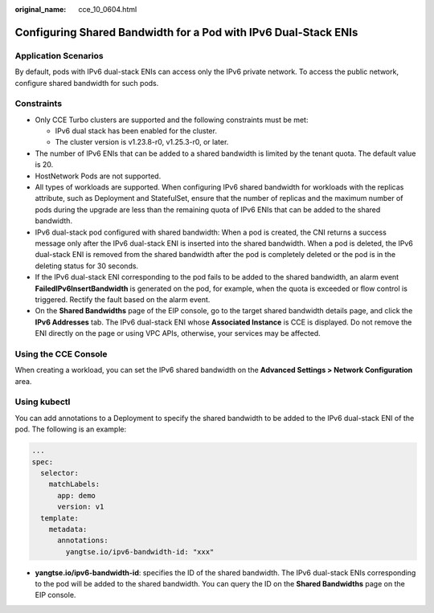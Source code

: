 :original_name: cce_10_0604.html

.. _cce_10_0604:

Configuring Shared Bandwidth for a Pod with IPv6 Dual-Stack ENIs
================================================================

Application Scenarios
---------------------

By default, pods with IPv6 dual-stack ENIs can access only the IPv6 private network. To access the public network, configure shared bandwidth for such pods.

Constraints
-----------

-  Only CCE Turbo clusters are supported and the following constraints must be met:

   -  IPv6 dual stack has been enabled for the cluster.
   -  The cluster version is v1.23.8-r0, v1.25.3-r0, or later.

-  The number of IPv6 ENIs that can be added to a shared bandwidth is limited by the tenant quota. The default value is 20.
-  HostNetwork Pods are not supported.
-  All types of workloads are supported. When configuring IPv6 shared bandwidth for workloads with the replicas attribute, such as Deployment and StatefulSet, ensure that the number of replicas and the maximum number of pods during the upgrade are less than the remaining quota of IPv6 ENIs that can be added to the shared bandwidth.
-  IPv6 dual-stack pod configured with shared bandwidth: When a pod is created, the CNI returns a success message only after the IPv6 dual-stack ENI is inserted into the shared bandwidth. When a pod is deleted, the IPv6 dual-stack ENI is removed from the shared bandwidth after the pod is completely deleted or the pod is in the deleting status for 30 seconds.
-  If the IPv6 dual-stack ENI corresponding to the pod fails to be added to the shared bandwidth, an alarm event **FailedIPv6InsertBandwidth** is generated on the pod, for example, when the quota is exceeded or flow control is triggered. Rectify the fault based on the alarm event.
-  On the **Shared Bandwidths** page of the EIP console, go to the target shared bandwidth details page, and click the **IPv6 Addresses** tab. The IPv6 dual-stack ENI whose **Associated Instance** is CCE is displayed. Do not remove the ENI directly on the page or using VPC APIs, otherwise, your services may be affected.

Using the CCE Console
---------------------

When creating a workload, you can set the IPv6 shared bandwidth on the **Advanced Settings > Network Configuration** area.

Using kubectl
-------------

You can add annotations to a Deployment to specify the shared bandwidth to be added to the IPv6 dual-stack ENI of the pod. The following is an example:

.. code-block::

   ...
   spec:
     selector:
       matchLabels:
         app: demo
         version: v1
     template:
       metadata:
         annotations:
           yangtse.io/ipv6-bandwidth-id: "xxx"

-  **yangtse.io/ipv6-bandwidth-id**: specifies the ID of the shared bandwidth. The IPv6 dual-stack ENIs corresponding to the pod will be added to the shared bandwidth. You can query the ID on the **Shared Bandwidths** page on the EIP console.
